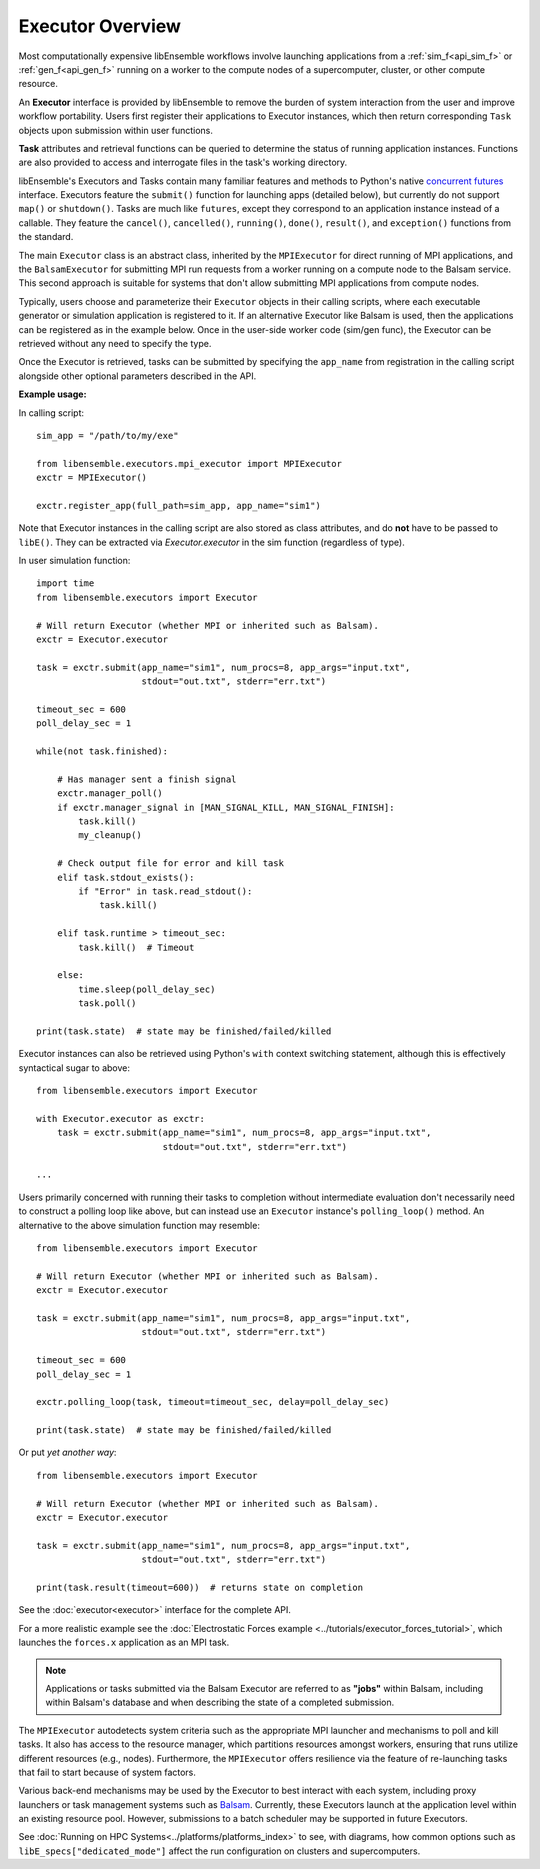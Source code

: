 Executor Overview
=================

Most computationally expensive libEnsemble workflows involve launching applications
from a :ref:`sim_f<api_sim_f>` or :ref:`gen_f<api_gen_f>` running on a worker to the
compute nodes of a supercomputer, cluster, or other compute resource.

An **Executor** interface is provided by libEnsemble to remove the burden of
system interaction from the user and improve workflow portability. Users first register
their applications to Executor instances, which then return corresponding ``Task``
objects upon submission within user functions.

**Task** attributes and retrieval functions can be queried to determine
the status of running application instances. Functions are also provided to access
and interrogate files in the task's working directory.

libEnsemble's Executors and Tasks contain many familiar features and methods to
Python's native `concurrent futures`_ interface. Executors feature the ``submit()``
function for launching apps (detailed below),  but currently do not support
``map()`` or ``shutdown()``. Tasks are much like ``futures``, except they correspond
to an application instance instead of a callable. They feature the ``cancel()``,
``cancelled()``, ``running()``, ``done()``, ``result()``, and ``exception()`` functions
from the standard.

The main ``Executor`` class is an abstract class, inherited by the ``MPIExecutor``
for direct running of MPI applications, and the ``BalsamExecutor``
for submitting MPI run requests from a worker running on a compute node to the
Balsam service. This second approach is suitable for
systems that don't allow submitting MPI applications from compute nodes.

Typically, users choose and parameterize their ``Executor`` objects in their
calling scripts, where each executable generator or simulation application is
registered to it. If an alternative Executor like Balsam is used, then the applications can be
registered as in the example below. Once in the user-side worker code (sim/gen func),
the Executor can be retrieved without any need to specify the type.

Once the Executor is retrieved, tasks can be submitted by specifying the ``app_name``
from registration in the calling script alongside other optional parameters
described in the API.

**Example usage:**

In calling script::

    sim_app = "/path/to/my/exe"

    from libensemble.executors.mpi_executor import MPIExecutor
    exctr = MPIExecutor()

    exctr.register_app(full_path=sim_app, app_name="sim1")

Note that Executor instances in the calling script are also stored as class attributes, and
do **not** have to be passed to ``libE()``. They can be extracted via *Executor.executor*
in the sim function (regardless of type).

In user simulation function::

    import time
    from libensemble.executors import Executor

    # Will return Executor (whether MPI or inherited such as Balsam).
    exctr = Executor.executor

    task = exctr.submit(app_name="sim1", num_procs=8, app_args="input.txt",
                        stdout="out.txt", stderr="err.txt")

    timeout_sec = 600
    poll_delay_sec = 1

    while(not task.finished):

        # Has manager sent a finish signal
        exctr.manager_poll()
        if exctr.manager_signal in [MAN_SIGNAL_KILL, MAN_SIGNAL_FINISH]:
            task.kill()
            my_cleanup()

        # Check output file for error and kill task
        elif task.stdout_exists():
            if "Error" in task.read_stdout():
                task.kill()

        elif task.runtime > timeout_sec:
            task.kill()  # Timeout

        else:
            time.sleep(poll_delay_sec)
            task.poll()

    print(task.state)  # state may be finished/failed/killed

Executor instances can also be retrieved using Python's ``with`` context switching statement,
although this is effectively syntactical sugar to above::

    from libensemble.executors import Executor

    with Executor.executor as exctr:
        task = exctr.submit(app_name="sim1", num_procs=8, app_args="input.txt",
                            stdout="out.txt", stderr="err.txt")

    ...

Users primarily concerned with running their tasks to completion without intermediate
evaluation don't necessarily need to construct a polling loop like above, but can
instead use an ``Executor`` instance's ``polling_loop()`` method. An alternative
to the above simulation function may resemble::

    from libensemble.executors import Executor

    # Will return Executor (whether MPI or inherited such as Balsam).
    exctr = Executor.executor

    task = exctr.submit(app_name="sim1", num_procs=8, app_args="input.txt",
                        stdout="out.txt", stderr="err.txt")

    timeout_sec = 600
    poll_delay_sec = 1

    exctr.polling_loop(task, timeout=timeout_sec, delay=poll_delay_sec)

    print(task.state)  # state may be finished/failed/killed

Or put *yet another way*::

    from libensemble.executors import Executor

    # Will return Executor (whether MPI or inherited such as Balsam).
    exctr = Executor.executor

    task = exctr.submit(app_name="sim1", num_procs=8, app_args="input.txt",
                        stdout="out.txt", stderr="err.txt")

    print(task.result(timeout=600))  # returns state on completion

See the :doc:`executor<executor>` interface for the complete API.

For a more realistic example see
the :doc:`Electrostatic Forces example <../tutorials/executor_forces_tutorial>`,
which launches the ``forces.x`` application as an MPI task.

.. note::
    Applications or tasks submitted via the Balsam Executor are referred to as
    **"jobs"** within Balsam, including within Balsam's database and when
    describing the state of a completed submission.

The ``MPIExecutor`` autodetects system criteria such as the appropriate MPI launcher
and mechanisms to poll and kill tasks. It also has access to the resource manager,
which partitions resources amongst workers, ensuring that runs utilize different
resources (e.g., nodes). Furthermore, the ``MPIExecutor`` offers resilience via the
feature of re-launching tasks that fail to start because of system factors.

Various back-end mechanisms may be used by the Executor to best interact
with each system, including proxy launchers or task management systems such as
Balsam_. Currently, these Executors launch at the application level within
an existing resource pool. However, submissions to a batch scheduler may be
supported in future Executors.

See :doc:`Running on HPC Systems<../platforms/platforms_index>` to see, with
diagrams, how common options such as ``libE_specs["dedicated_mode"]`` affect the
run configuration on clusters and supercomputers.

.. _Balsam: https://balsam.readthedocs.io/en/latest/
.. _`concurrent futures`: https://docs.python.org/3.8/library/concurrent.futures.html
